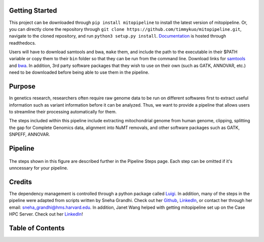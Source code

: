 Getting Started
---------------
This project can be downloaded through ``pip install mitopipeline`` to install the latest version of mitopipeline. Or, you can directly clone the repository through ``git clone https://github.com/timmykuo/mitopipeline.git``, navigate to the cloned repository, and run ``python3 setup.py install``. `Documentation <https://mitopipeline.readthedocs.io/en/latest/>`_ is hosted through readthedocs.

Users will have to download samtools and bwa, ``make`` them, and include the path to the executable in their $PATH variable or copy them to their ``bin`` folder so that they can be run from the command line. Download links for `samtools  <http://www.htslib.org/download/>`_ and `bwa <https://sourceforge.net/projects/bio-bwa/>`_. In addition, 3rd party software packages that they wish to use on their own (such as GATK, ANNOVAR, etc.) need to be downloaded before being able to use them in the pipeline.

Purpose
-------
In genetics research, researchers often require raw genome data to be run on different softwares first to extract useful information such as variant information before it can be analyzed. Thus, we want to provide a pipeline that allows users to streamline their processing automatically for them. 

The steps included within this pipeline include extracting mitochondrial genome from human genome, clipping, splitting the gap for Complete Genomics data, alignment into NuMT removals, and other software packages such as GATK, SNPEFF, ANNOVAR.

Pipeline
--------
.. figure:: https://raw.githubusercontent.com/timmykuo/mitopipeline/master/doc/pipeline.png

The steps shown in this figure are described further in the Pipeline Steps page. Each step can be omitted if it's unncessary for your pipeline.

Credits
----------------
The dependency management is controlled through a python package called `Luigi <https://github.com/spotify/luigi/>`_. In addition, many of the steps in the pipeline were adapted from scripts written by Sneha Grandhi. Check out her `Github  <https://github.com/sneha-grandhi/>`_, `LinkedIn <https://www.linkedin.com/in/sneha-grandhi-phd-0165aa58/>`_, or contact her through her  email: sneha_grandhi@hms.harvard.edu. In addition, Janet Wang helped with getting mitopipeline set up on the Case HPC Server. Check out her `LinkedIn <https://www.linkedin.com/in/sneha-grandhi-phd-0165aa58/>`_!

Table of Contents
-----------------